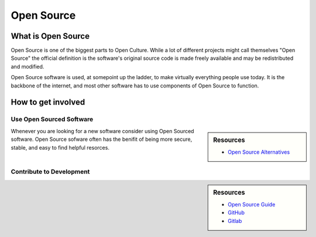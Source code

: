 
***********
Open Source
***********

What is Open Source
===================

Open Source is one of the biggest parts to Open Culture.
While a lot of different projects might call themselves "Open Source"
the official definition is the software's original source code
is made freely available and may be redistributed and modified.

Open Source software is used, at somepoint up the ladder,
to make virtually everything people use today. It is the backbone of the internet,
and most other software has to use components of Open Source to function.

How to get involved
===================

Use Open Sourced Software
-------------------------

.. sidebar:: Resources

   - `Open Source Alternatives <https://opensource.com/alternatives>`__

Whenever you are looking for a new software consider using Open Sourced software.
Open Source sofware often has the benifit of being more secure, stable, and easy to find helpful resorces.

Contribute to Development
-------------------------

.. sidebar:: Resources

   - `Open Source Guide <https://opensource.guide>`__
   - `GitHub <https://github.com/>`__
   - `Gitlab <https://gitlab.com>`__

